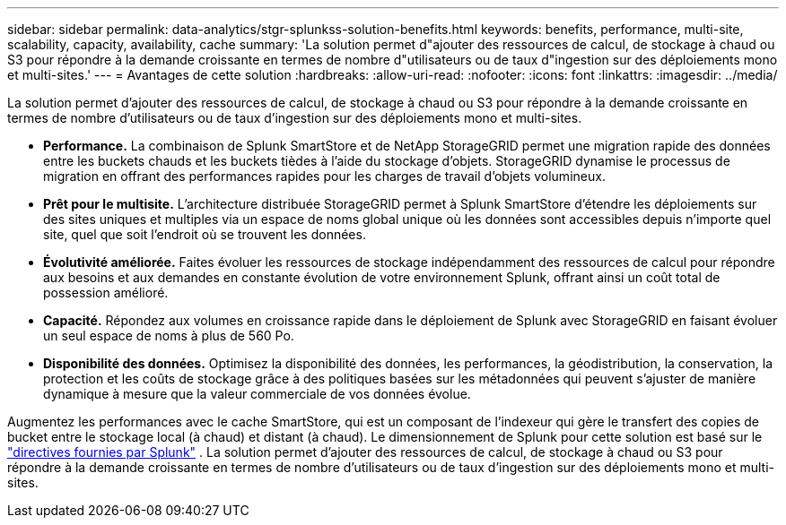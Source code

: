 ---
sidebar: sidebar 
permalink: data-analytics/stgr-splunkss-solution-benefits.html 
keywords: benefits, performance, multi-site, scalability, capacity, availability, cache 
summary: 'La solution permet d"ajouter des ressources de calcul, de stockage à chaud ou S3 pour répondre à la demande croissante en termes de nombre d"utilisateurs ou de taux d"ingestion sur des déploiements mono et multi-sites.' 
---
= Avantages de cette solution
:hardbreaks:
:allow-uri-read: 
:nofooter: 
:icons: font
:linkattrs: 
:imagesdir: ../media/


[role="lead"]
La solution permet d'ajouter des ressources de calcul, de stockage à chaud ou S3 pour répondre à la demande croissante en termes de nombre d'utilisateurs ou de taux d'ingestion sur des déploiements mono et multi-sites.

* *Performance.*  La combinaison de Splunk SmartStore et de NetApp StorageGRID permet une migration rapide des données entre les buckets chauds et les buckets tièdes à l'aide du stockage d'objets.  StorageGRID dynamise le processus de migration en offrant des performances rapides pour les charges de travail d'objets volumineux.
* *Prêt pour le multisite.*  L'architecture distribuée StorageGRID permet à Splunk SmartStore d'étendre les déploiements sur des sites uniques et multiples via un espace de noms global unique où les données sont accessibles depuis n'importe quel site, quel que soit l'endroit où se trouvent les données.
* *Évolutivité améliorée.*  Faites évoluer les ressources de stockage indépendamment des ressources de calcul pour répondre aux besoins et aux demandes en constante évolution de votre environnement Splunk, offrant ainsi un coût total de possession amélioré.
* *Capacité.*  Répondez aux volumes en croissance rapide dans le déploiement de Splunk avec StorageGRID en faisant évoluer un seul espace de noms à plus de 560 Po.
* *Disponibilité des données.*  Optimisez la disponibilité des données, les performances, la géodistribution, la conservation, la protection et les coûts de stockage grâce à des politiques basées sur les métadonnées qui peuvent s'ajuster de manière dynamique à mesure que la valeur commerciale de vos données évolue.


Augmentez les performances avec le cache SmartStore, qui est un composant de l'indexeur qui gère le transfert des copies de bucket entre le stockage local (à chaud) et distant (à chaud).  Le dimensionnement de Splunk pour cette solution est basé sur le https://docs.splunk.com/Documentation/Splunk/8.0.5/Capacity/Summaryofperformancerecommendations["directives fournies par Splunk"^] .  La solution permet d'ajouter des ressources de calcul, de stockage à chaud ou S3 pour répondre à la demande croissante en termes de nombre d'utilisateurs ou de taux d'ingestion sur des déploiements mono et multi-sites.
